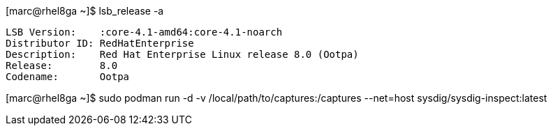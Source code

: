 [marc@rhel8ga ~]$ lsb_release -a

----
LSB Version:	:core-4.1-amd64:core-4.1-noarch
Distributor ID:	RedHatEnterprise
Description:	Red Hat Enterprise Linux release 8.0 (Ootpa)
Release:	8.0
Codename:	Ootpa
----


[marc@rhel8ga ~]$ sudo  podman run -d -v /local/path/to/captures:/captures --net=host sysdig/sysdig-inspect:latest


